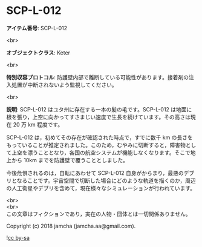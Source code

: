 #+OPTIONS: toc:nil
#+OPTIONS: \n:t

* SCP-L-012

  *アイテム番号*: SCP-L-012

  <br>

  *オブジェクトクラス*: Keter

  <br>

  *特別収容プロトコル*: 防護壁内部で離断している可能性があります。接着剤の注入処置が中断されないよう監視してください。

  <br>

  *説明*: SCP-L-012 はユタ州に存在する一本の髪の毛です。SCP-L-012 は地面に根を張り，上空に向かってすさまじい速度で生長を続けています。その高さは現在 20 万 km 程度です。

  SCP-L-012 は，初めてその存在が確認された時点で，すでに数千 km の長さをもっていることが推定されました。このため，むやみに切断すると，障害物として上空を漂うこととなり，各国の航空システムが機能しなくなります。そこで地上から 10km までを防護壁で覆うこととしました。

  今後危惧されるのは，自転にあわせて SCP-L-012 自身がからまり，最悪のデブリとなることです。宇宙空間で切断した場合にどのような軌道を描くのか，周辺の人工衛星やデブリを含めて，現在様々なシミュレーションが行われています。

  <br>
  <br>
  この文章はフィクションであり，実在の人物・団体とは一切関係ありません。

  Copyright (c) 2018 jamcha (jamcha.aa@gmail.com).

  ![[https://i.creativecommons.org/l/by-sa/4.0/88x31.png][cc by-sa]]
